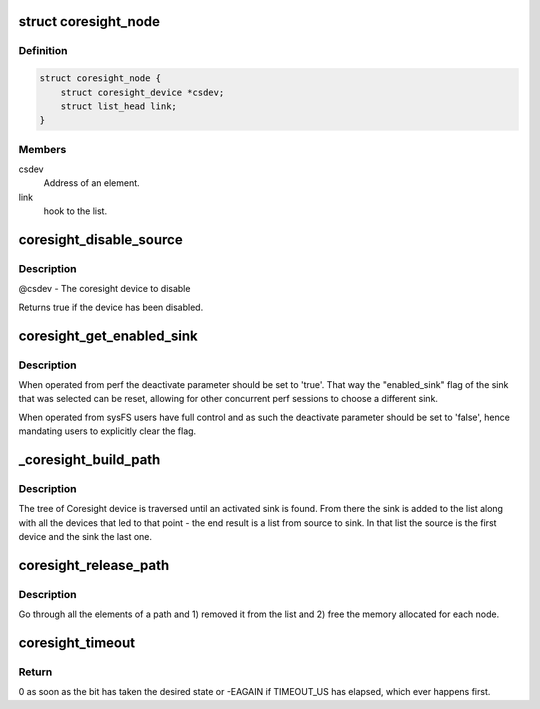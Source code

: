 .. -*- coding: utf-8; mode: rst -*-
.. src-file: drivers/hwtracing/coresight/coresight.c

.. _`coresight_node`:

struct coresight_node
=====================

.. c:type:: struct coresight_node

    elements of a path, from source to sink

.. _`coresight_node.definition`:

Definition
----------

.. code-block:: c

    struct coresight_node {
        struct coresight_device *csdev;
        struct list_head link;
    }

.. _`coresight_node.members`:

Members
-------

csdev
    Address of an element.

link
    hook to the list.

.. _`coresight_disable_source`:

coresight_disable_source
========================

.. c:function:: bool coresight_disable_source(struct coresight_device *csdev)

    Drop the reference count by 1 and disable the device if there are no users left.

    :param struct coresight_device \*csdev:
        *undescribed*

.. _`coresight_disable_source.description`:

Description
-----------

@csdev - The coresight device to disable

Returns true if the device has been disabled.

.. _`coresight_get_enabled_sink`:

coresight_get_enabled_sink
==========================

.. c:function:: struct coresight_device *coresight_get_enabled_sink(bool deactivate)

    returns the first enabled sink found on the bus

    :param bool deactivate:
        Whether the 'enable_sink' flag should be reset

.. _`coresight_get_enabled_sink.description`:

Description
-----------

When operated from perf the deactivate parameter should be set to 'true'.
That way the "enabled_sink" flag of the sink that was selected can be reset,
allowing for other concurrent perf sessions to choose a different sink.

When operated from sysFS users have full control and as such the deactivate
parameter should be set to 'false', hence mandating users to explicitly
clear the flag.

.. _`_coresight_build_path`:

_coresight_build_path
=====================

.. c:function:: int _coresight_build_path(struct coresight_device *csdev, struct coresight_device *sink, struct list_head *path)

    recursively build a path from a \ ``csdev``\  to a sink.

    :param struct coresight_device \*csdev:
        The device to start from.

    :param struct coresight_device \*sink:
        *undescribed*

    :param struct list_head \*path:
        The list to add devices to.

.. _`_coresight_build_path.description`:

Description
-----------

The tree of Coresight device is traversed until an activated sink is
found.  From there the sink is added to the list along with all the
devices that led to that point - the end result is a list from source
to sink. In that list the source is the first device and the sink the
last one.

.. _`coresight_release_path`:

coresight_release_path
======================

.. c:function:: void coresight_release_path(struct list_head *path)

    release a previously built path.

    :param struct list_head \*path:
        the path to release.

.. _`coresight_release_path.description`:

Description
-----------

Go through all the elements of a path and 1) removed it from the list and
2) free the memory allocated for each node.

.. _`coresight_timeout`:

coresight_timeout
=================

.. c:function:: int coresight_timeout(void __iomem *addr, u32 offset, int position, int value)

    loop until a bit has changed to a specific state.

    :param void __iomem \*addr:
        base address of the area of interest.

    :param u32 offset:
        address of a register, starting from \ ``addr``\ .

    :param int position:
        the position of the bit of interest.

    :param int value:
        the value the bit should have.

.. _`coresight_timeout.return`:

Return
------

0 as soon as the bit has taken the desired state or -EAGAIN if
TIMEOUT_US has elapsed, which ever happens first.

.. This file was automatic generated / don't edit.

